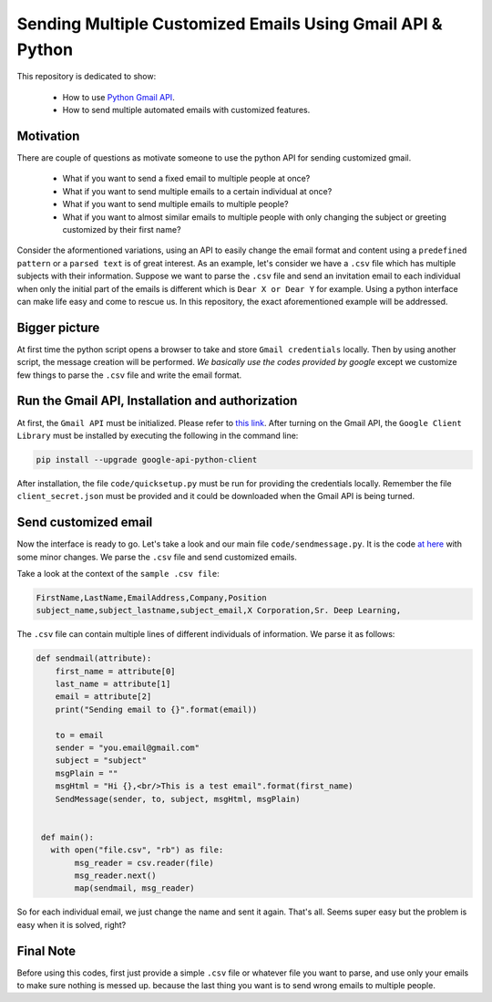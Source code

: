 
**********************************************************
Sending Multiple Customized Emails Using Gmail API & Python 
**********************************************************

This repository is dedicated to show:

   - How to use `Python Gmail API`_.
   - How to send multiple automated emails with customized features.

.. image:: https://github.com/astorfi/Send-Multiple-Emails/blob/master/_img/source.gif
      

.. _Python Gmail API: https://developers.google.com/gmail/api/quickstart/python

==========
Motivation 
==========

There are couple of questions as motivate someone to use the python API for sending customized gmail.

    * What if you want to send a fixed email to multiple people at once?
    * What if you want to send multiple emails to a certain individual at once?
    * What if you want to send multiple emails to multiple people?
    * What if you want to almost similar emails to multiple people with only changing the subject or greeting customized by their first name?
    
Consider the aformentioned variations, using an API to easily change the email format and content using a ``predefined pattern`` or a ``parsed text`` is of great interest. As an example, let's consider we have a ``.csv`` file which has multiple subjects with their information. Suppose we want to parse the ``.csv`` file and send an invitation email to each individual when only the initial part of the emails is different which is ``Dear X or Dear Y`` for example. Using a python interface can make life easy and come to rescue us. In this repository, the exact aforementioned example will be addressed.

==============
Bigger picture
==============

At first time the python script opens a browser to take and store ``Gmail credentials`` locally. Then by using another script, the message creation will be performed. *We basically use the codes provided by google* except we customize few things to parse the ``.csv`` file and write the email format.

=================================================
Run the Gmail API, Installation and authorization
=================================================

At first, the ``Gmail API`` must be initialized. Please refer to `this link <PythonQuickstartGmailAPI_>`_. After turning on the Gmail API, the ``Google Client Library`` must be installed by executing the following in the command line:

.. code:: shell 
     
     pip install --upgrade google-api-python-client
     

After installation, the file ``code/quicksetup.py`` must be run for providing the credentials locally. Remember the file ``client_secret.json`` must be provided and it could be downloaded when the Gmail API is being turned.

.. _PythonQuickstartGmailAPI: https://developers.google.com/gmail/api/quickstart/python

=====================
Send customized email
=====================

Now the interface is ready to go. Let's take a look and our main file ``code/sendmessage.py``. It is the code `at here <code_>`_ with some minor changes. We parse the ``.csv`` file and send customized emails.

.. _code: http://stackoverflow.com/questions/37201250/sending-email-via-gmail-python

Take a look at the context of the ``sample .csv file``:

.. code:: shell 
     
     FirstName,LastName,EmailAddress,Company,Position
     subject_name,subject_lastname,subject_email,X Corporation,Sr. Deep Learning,
     
The ``.csv`` file can contain multiple lines of different individuals of information. We parse it as follows:

.. code:: python

      def sendmail(attribute):
          first_name = attribute[0]
          last_name = attribute[1]
          email = attribute[2]
          print("Sending email to {}".format(email))

          to = email
          sender = "you.email@gmail.com"
          subject = "subject"
          msgPlain = ""
          msgHtml = "Hi {},<br/>This is a test email".format(first_name)
          SendMessage(sender, to, subject, msgHtml, msgPlain)


       def main():
         with open("file.csv", "rb") as file:
              msg_reader = csv.reader(file)
              msg_reader.next()
              map(sendmail, msg_reader)

So for each individual email, we just change the name and sent it again. That's all. Seems super easy but the problem is easy when it is solved, right?


==========
Final Note
==========

Before using this codes, first just provide a simple ``.csv`` file or whatever file you want to parse, and use only your emails to make sure nothing is messed up. because the last thing you want is to send wrong emails to multiple people.


